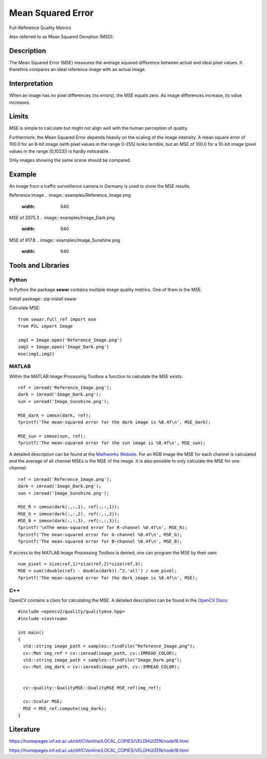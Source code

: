 ####################################
Mean Squared Error
####################################

Full-Reference Quality Metrics

Also referred to as Mean Squared Deviation (MSD).

*********
Description
*********

The Mean Squared Error (MSE) measures the average squared difference between actual and ideal pixel values. It therefore compares an ideal reference image with an actual image.

******************
Interpretation
******************

When an image has no pixel differences (no errors), the MSE equals zero. As image differences increase, its value increases.

*********
Limits
*********
MSE is simple to calculate but might not align well with the human perception of quality.

Furthermore, the Mean Squared Error depends heavily on the scaling of the image intensity. A mean square error of 100.0 for an 8-bit image (with pixel values in the range 0-255) looks terrible; but an MSE of 100.0 for a 10-bit image (pixel values in the range [0,1023]) is hardly noticeable.

Only images showing the same scene should be compared. 

******************
Example
******************
An image from a traffic surveillance camera in Germany is used to show the MSE results.

Reference Image
.. image:: examples/Reference_Image.png
  :width: 640
 

MSE of 2075.3
.. image:: examples/Image_Dark.png
  :width: 640
  

MSE of 917.8
.. image:: examples/Image_Sunshine.png
  :width: 640

********************
Tools and Libraries
********************

Python
=========
In Python the package **sewar** contains multiple image quality metrics. One of them is the MSE.

Install package:: pip install sewar

Calculate MSE:
::
  from sewar.full_ref import mse
  from PIL import Image

  img1 = Image.open('Reference_Image.png')
  img2 = Image.open('Image_Dark.png')
  mse(img1,img2) 
  

MATLAB
=========
Within the MATLAB Image Processing Toolbox a function to calculate the MSE exists:
::
  ref = imread('Reference_Image.png');
  dark = imread('Image_Dark.png');
  sun = imread('Image_Sunshine.png');

  MSE_dark = immse(dark, ref);
  fprintf('The mean-squared error for the dark image is %0.4f\n', MSE_dark);

  MSE_sun = immse(sun, ref);
  fprintf('The mean-squared error for the sun image is %0.4f\n', MSE_sun);

A detailed description can be found at the `Mathworks Website <https://de.mathworks.com/help/images/ref/immse.html>`_. For an RGB image the MSE for each channel is calculated and the average of all channel MSEs is the MSE of the image. It is also possible to only calculate the MSE for one channel:
:: 
  ref = imread('Reference_Image.png');
  dark = imread('Image_Dark.png');
  sun = imread('Image_Sunshine.png');

  MSE_R = immse(dark(:,:,1), ref(:,:,1));
  MSE_G = immse(dark(:,:,2), ref(:,:,2));
  MSE_B = immse(dark(:,:,3), ref(:,:,3));
  fprintf('\nThe mean-squared error for R-channel %0.4f\n', MSE_R);
  fprintf('The mean-squared error for G-channel %0.4f\n', MSE_G);
  fprintf('The mean-squared error for B-channel %0.4f\n', MSE_B);
  
If access to the MATLAB Image Processing Toolbox is denied, one can program the MSE by their own:
::
  num_pixel = size(ref,1)*size(ref,2)*size(ref,3);
  MSE = sum((double(ref) - double(dark)).^2,'all') / num_pixel;
  fprintf('The mean-squared error for the dark image is %0.4f\n', MSE);

C++
=========
OpenCV contains a class for calculating the MSE. A detailed description can be found in the `OpenCV Docs <https://docs.opencv.org/4.x/d7/d80/classcv_1_1quality_1_1QualityMSE.html#a82ba740a06f48562a08517079712218c>`_:
::
  #include <opencv2/quality/qualitymse.hpp>
  #include <iostream>

  int main()
  {
    std::string image_path = samples::findFile("Reference_Image.png");
    cv::Mat img_ref = cv::imread(image_path, cv::IMREAD_COLOR);
    std::string image_path = samples::findFile("Image_Dark.png");
    cv::Mat img_dark = cv::imread(image_path, cv::IMREAD_COLOR);
  
    
    cv::quality::QualityMSE::QualityMSE MSE_ref(img_ref);

    cv::Scalar MSE;
    MSE = MSE_ref.compute(img_dark);
  }
  
********************
Literature
********************
https://homepages.inf.ed.ac.uk/rbf/CVonline/LOCAL_COPIES/VELDHUIZEN/node18.html 

https://homepages.inf.ed.ac.uk/rbf/CVonline/LOCAL_COPIES/VELDHUIZEN/node18.html
